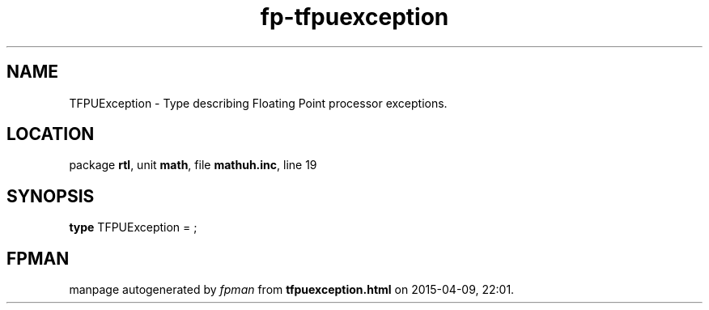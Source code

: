 .\" file autogenerated by fpman
.TH "fp-tfpuexception" 3 "2014-03-14" "fpman" "Free Pascal Programmer's Manual"
.SH NAME
TFPUException - Type describing Floating Point processor exceptions.
.SH LOCATION
package \fBrtl\fR, unit \fBmath\fR, file \fBmathuh.inc\fR, line 19
.SH SYNOPSIS
\fBtype\fR TFPUException = ;
.SH FPMAN
manpage autogenerated by \fIfpman\fR from \fBtfpuexception.html\fR on 2015-04-09, 22:01.

